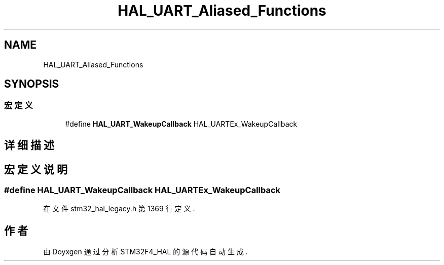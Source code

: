 .TH "HAL_UART_Aliased_Functions" 3 "2020年 八月 7日 星期五" "Version 1.24.0" "STM32F4_HAL" \" -*- nroff -*-
.ad l
.nh
.SH NAME
HAL_UART_Aliased_Functions
.SH SYNOPSIS
.br
.PP
.SS "宏定义"

.in +1c
.ti -1c
.RI "#define \fBHAL_UART_WakeupCallback\fP   HAL_UARTEx_WakeupCallback"
.br
.in -1c
.SH "详细描述"
.PP 

.SH "宏定义说明"
.PP 
.SS "#define HAL_UART_WakeupCallback   HAL_UARTEx_WakeupCallback"

.PP
在文件 stm32_hal_legacy\&.h 第 1369 行定义\&.
.SH "作者"
.PP 
由 Doyxgen 通过分析 STM32F4_HAL 的 源代码自动生成\&.
